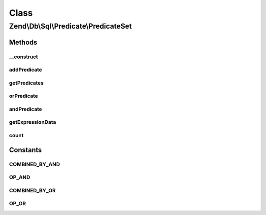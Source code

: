 .. Db/Sql/Predicate/PredicateSet.php generated using docpx on 01/30/13 03:02pm


Class
*****

Zend\\Db\\Sql\\Predicate\\PredicateSet
======================================

Methods
-------

__construct
+++++++++++

.. function:: __construct()


    Constructor

    :param null|array: 
    :param string: 



addPredicate
++++++++++++

.. function:: addPredicate()


    Add predicate to set

    :param PredicateInterface: 
    :param string: 

    :rtype: PredicateSet 



getPredicates
+++++++++++++

.. function:: getPredicates()


    Return the predicates

    :rtype: PredicateInterface[] 



orPredicate
+++++++++++

.. function:: orPredicate()


    Add predicate using OR operator

    :param PredicateInterface: 

    :rtype: PredicateSet 



andPredicate
++++++++++++

.. function:: andPredicate()


    Add predicate using AND operator

    :param PredicateInterface: 

    :rtype: PredicateSet 



getExpressionData
+++++++++++++++++

.. function:: getExpressionData()


    Get predicate parts for where statement

    :rtype: array 



count
+++++

.. function:: count()


    Get count of attached predicates

    :rtype: int 





Constants
---------

COMBINED_BY_AND
+++++++++++++++

OP_AND
++++++

COMBINED_BY_OR
++++++++++++++

OP_OR
+++++

